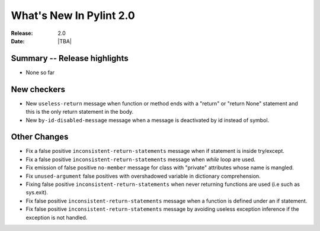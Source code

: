 **************************
  What's New In Pylint 2.0
**************************

:Release: 2.0
:Date: |TBA|

Summary -- Release highlights
=============================

* None so far

New checkers
============

* New ``useless-return`` message when function or method ends with a "return" or
  "return None" statement and this is the only return statement in the body.

* New ``by-id-disabled-message`` message when a message is deactivated by id instead
  of symbol.

Other Changes
=============

* Fix a false positive ``inconsistent-return-statements`` message when if
  statement is inside try/except.

* Fix a false positive ``inconsistent-return-statements`` message when
  `while` loop are used.

* Fix emission of false positive ``no-member`` message for class with 
  "private" attributes whose name is mangled.

* Fix ``unused-argument`` false positives with overshadowed variable in dictionary comprehension.

* Fixing false positive ``inconsistent-return-statements`` when
  never returning functions are used (i.e such as sys.exit).

* Fix false positive ``inconsistent-return-statements`` message when a 
  function is defined under an if statement.

* Fix false positive ``inconsistent-return-statements`` message by
  avoiding useless exception inference if the exception is not handled.
